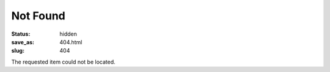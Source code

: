 Not Found
#########

:status: hidden
:save_as: 404.html
:slug: 404

The requested item could not be located.
